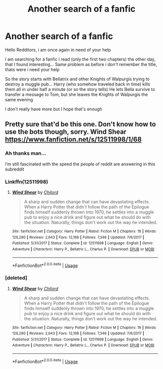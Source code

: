 #+TITLE: Another search of a fanfic

* Another search of a fanfic
:PROPERTIES:
:Author: Lord_Cthulhu_the_one
:Score: 2
:DateUnix: 1586535153.0
:DateShort: 2020-Apr-10
:FlairText: Request
:END:
Hello Redditors, i am once again in need of your help

I am searching for a fanfic i read (only the first two chapters) the other day, that I found interesting... Same problem as before i don't remember the title, thats were i need your help

So the story starts with Bellatrix and other Knights of Walpurgis trying to destroy a muggle pub... Harry (who somehow traveled back in time) kills them all in under half a minute (or so the story tells) He lets Bella survive to transfer a message to Tom, but she leaves the Knights of Walpurgis the same evening

I don't really have more but I hope that's enough


** Pretty sure that'd be this one. Don't know how to use the bots though, sorry. Wind Shear [[https://www.fanfiction.net/s/12511998/1/68]]
:PROPERTIES:
:Author: floofytaek
:Score: 6
:DateUnix: 1586536684.0
:DateShort: 2020-Apr-10
:END:

*** Ah thanks man...

I‘m still fascinated with the speed the people of reddit are answering in this subreddit
:PROPERTIES:
:Author: Lord_Cthulhu_the_one
:Score: 3
:DateUnix: 1586542224.0
:DateShort: 2020-Apr-10
:END:


*** Linkffn(12511998)
:PROPERTIES:
:Author: MrNacho410
:Score: 2
:DateUnix: 1586537383.0
:DateShort: 2020-Apr-10
:END:

**** [[https://www.fanfiction.net/s/12511998/1/][*/Wind Shear/*]] by [[https://www.fanfiction.net/u/67673/Chilord][/Chilord/]]

#+begin_quote
  A sharp and sudden change that can have devastating effects. When a Harry Potter that didn't follow the path of the Epilogue finds himself suddenly thrown into 1970, he settles into a muggle pub to enjoy a nice drink and figure out what he should do with the situation. Naturally, things don't work out the way he intended.
#+end_quote

^{/Site/:} ^{fanfiction.net} ^{*|*} ^{/Category/:} ^{Harry} ^{Potter} ^{*|*} ^{/Rated/:} ^{Fiction} ^{M} ^{*|*} ^{/Chapters/:} ^{19} ^{*|*} ^{/Words/:} ^{126,280} ^{*|*} ^{/Reviews/:} ^{2,643} ^{*|*} ^{/Favs/:} ^{12,168} ^{*|*} ^{/Follows/:} ^{7,346} ^{*|*} ^{/Updated/:} ^{7/6/2017} ^{*|*} ^{/Published/:} ^{5/31/2017} ^{*|*} ^{/Status/:} ^{Complete} ^{*|*} ^{/id/:} ^{12511998} ^{*|*} ^{/Language/:} ^{English} ^{*|*} ^{/Genre/:} ^{Adventure} ^{*|*} ^{/Characters/:} ^{Harry} ^{P.,} ^{Bellatrix} ^{L.,} ^{Charlus} ^{P.} ^{*|*} ^{/Download/:} ^{[[http://www.ff2ebook.com/old/ffn-bot/index.php?id=12511998&source=ff&filetype=epub][EPUB]]} ^{or} ^{[[http://www.ff2ebook.com/old/ffn-bot/index.php?id=12511998&source=ff&filetype=mobi][MOBI]]}

--------------

*FanfictionBot*^{2.0.0-beta} | [[https://github.com/tusing/reddit-ffn-bot/wiki/Usage][Usage]]
:PROPERTIES:
:Author: FanfictionBot
:Score: 1
:DateUnix: 1586537406.0
:DateShort: 2020-Apr-10
:END:


*** [deleted]
:PROPERTIES:
:Score: 1
:DateUnix: 1586537439.0
:DateShort: 2020-Apr-10
:END:

**** [[https://www.fanfiction.net/s/12511998/1/][*/Wind Shear/*]] by [[https://www.fanfiction.net/u/67673/Chilord][/Chilord/]]

#+begin_quote
  A sharp and sudden change that can have devastating effects. When a Harry Potter that didn't follow the path of the Epilogue finds himself suddenly thrown into 1970, he settles into a muggle pub to enjoy a nice drink and figure out what he should do with the situation. Naturally, things don't work out the way he intended.
#+end_quote

^{/Site/:} ^{fanfiction.net} ^{*|*} ^{/Category/:} ^{Harry} ^{Potter} ^{*|*} ^{/Rated/:} ^{Fiction} ^{M} ^{*|*} ^{/Chapters/:} ^{19} ^{*|*} ^{/Words/:} ^{126,280} ^{*|*} ^{/Reviews/:} ^{2,643} ^{*|*} ^{/Favs/:} ^{12,168} ^{*|*} ^{/Follows/:} ^{7,346} ^{*|*} ^{/Updated/:} ^{7/6/2017} ^{*|*} ^{/Published/:} ^{5/31/2017} ^{*|*} ^{/Status/:} ^{Complete} ^{*|*} ^{/id/:} ^{12511998} ^{*|*} ^{/Language/:} ^{English} ^{*|*} ^{/Genre/:} ^{Adventure} ^{*|*} ^{/Characters/:} ^{Harry} ^{P.,} ^{Bellatrix} ^{L.,} ^{Charlus} ^{P.} ^{*|*} ^{/Download/:} ^{[[http://www.ff2ebook.com/old/ffn-bot/index.php?id=12511998&source=ff&filetype=epub][EPUB]]} ^{or} ^{[[http://www.ff2ebook.com/old/ffn-bot/index.php?id=12511998&source=ff&filetype=mobi][MOBI]]}

--------------

*FanfictionBot*^{2.0.0-beta} | [[https://github.com/tusing/reddit-ffn-bot/wiki/Usage][Usage]]
:PROPERTIES:
:Author: FanfictionBot
:Score: 1
:DateUnix: 1586537452.0
:DateShort: 2020-Apr-10
:END:
